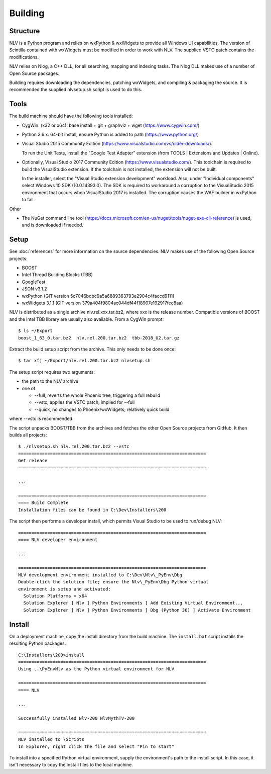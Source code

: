 ..  
  Copyright (C) Niel Clausen 2018. All rights reserved.
  
  This program is free software: you can redistribute it and/or modify
  it under the terms of the GNU General Public License as published by
  the Free Software Foundation, either version 3 of the License, or
  (at your option) any later version.
  
  This program is distributed in the hope that it will be useful,
  but WITHOUT ANY WARRANTY; without even the implied warranty of
  MERCHANTABILITY or FITNESS FOR A PARTICULAR PURPOSE. See the
  GNU General Public License for more details.
  
  You should have received a copy of the GNU General Public License
  along with this program. If not, see <https://www.gnu.org/licenses/>.


Building
========

Structure
---------

NLV is a Python program and relies on wxPython & wxWidgets to provide all Windows
UI capabilities. The version of Scintilla contained with wxWidgets must be modified
in order to work with NLV. The supplied VSTC patch contains the modifications.

NLV relies on Nlog, a C++ DLL, for all searching, mapping and indexing tasks. The
Nlog DLL makes use of a number of Open Source packages.

Building requires downloading the dependencies, patching wxWidgets, and compiling
& packaging the source. It is recommended the supplied nlvsetup.sh script is
used to do this.


Tools
-----

The build machine should have the following tools installed:

* CygWin: (x32 or x64): base install + git + graphviz + wget (https://www.cygwin.com/)
* Python 3.6.x: 64-bit install, ensure Python is added to path (https://www.python.org/)
* Visual Studio 2015 Community Edition (https://www.visualstudio.com/vs/older-downloads/).

  To run the Unit Tests, install the "Google Test Adapter" extension (from
  TOOLS | Extensions and Updates | Online).

* Optionally, Visual Studio 2017 Community Edition (https://www.visualstudio.com/).
  This toolchain is required to build the VisualStudio extension. If the toolchain is
  not installed, the extension will not be built.

  In the installer, select the "Visual Studio extension development" workload. Also,
  under "Individual components" select Windows 10 SDK (10.0.14393.0). The SDK is
  required to workaround a corruption to the VisualStudio 2015 environment that
  occurs when VisualStudio 2017 is installed. The corruption causes the WAF builder
  in wxPython to fail.
 

Other

* The NuGet command line tool (https://docs.microsoft.com/en-us/nuget/tools/nuget-exe-cli-reference)
  is used, and is downloaded if needed.

Setup
-----

See :doc:`references` for more information on the source dependencies. NLV
makes use of the following Open Source projects:

* BOOST
* Intel Thread Building Blocks (TBB)
* GoogleTest
* JSON v3.1.2
* wxPython (GIT version 5c7046bdbc9a5a6889363793e2904c4faccd9111)
* wxWidgets 3.1.1 (GIT version 379a404f9804ac044df44f18907e192917fec8aa)

NLV is distributed as a single archive nlv.rel.xxx.tar.bz2, where xxx is
the release number. Compatible versions of BOOST and the Intel TBB library
are usually also available. From a CygWin prompt::

  $ ls ~/Export
  boost_1_63_0.tar.bz2  nlv.rel.200.tar.bz2  tbb-2018_U2.tar.gz

Extract the build setup script from the archive. This only needs to be
done once::

  $ tar xfj ~/Export/nlv.rel.200.tar.bz2 nlvsetup.sh

The setup script requires two arguments:

* the path to the NLV archive
* one of

  * --full, reverts the whole Phoenix tree, triggering a full rebuild
  * --vstc, applies the VSTC patch; implied for --full
  * --quick, no changes to Phoenix/wxWidgets; relatively quick build

where --vstc is recommended.

The script unpacks BOOST/TBB from the archives and fetches the
other Open Source projects from GitHub. It then builds all projects::

  $ ./nlvsetup.sh nlv.rel.200.tar.bz2 --vstc
  =======================================================================
  Get release
  =======================================================================

  ...

  =======================================================================
  ==== Build Complete
  Installation files can be found in C:\Dev\Installers\200

The script then performs a developer install, which permits Visual Studio
to be used to run/debug NLV::

  =======================================================================
  ==== NLV developer environment

  ...

  =======================================================================
  NLV development environment installed to C:\Dev\Nlv\_PyEnv\Dbg
  Double-click the solution file; ensure the Nlv\_PyEnv\Dbg Python virtual
  environment is setup and activated:
    Solution Platforms = x64
    Solution Explorer ] Nlv ] Python Environments ] Add Existing Virtual Environment...
    Solution Explorer ] Nlv ] Python Environments ] Dbg (Python 36) ] Activate Environment


Install
-------

On a deployment machine, copy the install directory from the build machine. 
The ``install.bat`` script installs the resulting Python packages::

  C:\Installers\200>install
  =======================================================================
  Using ..\PyEnvNlv as the Python virtual environment for NLV

  =======================================================================
  ==== NLV

  ...

  Successfully installed Nlv-200 NlvMythTV-200

  =======================================================================
  NLV installed to \Scripts
  In Explorer, right click the file and select "Pin to start"

To install into a specified Python virtual environment, supply the environment's
path to the install script. In this case, it isn't necessary to copy the install
files to the local machine.
